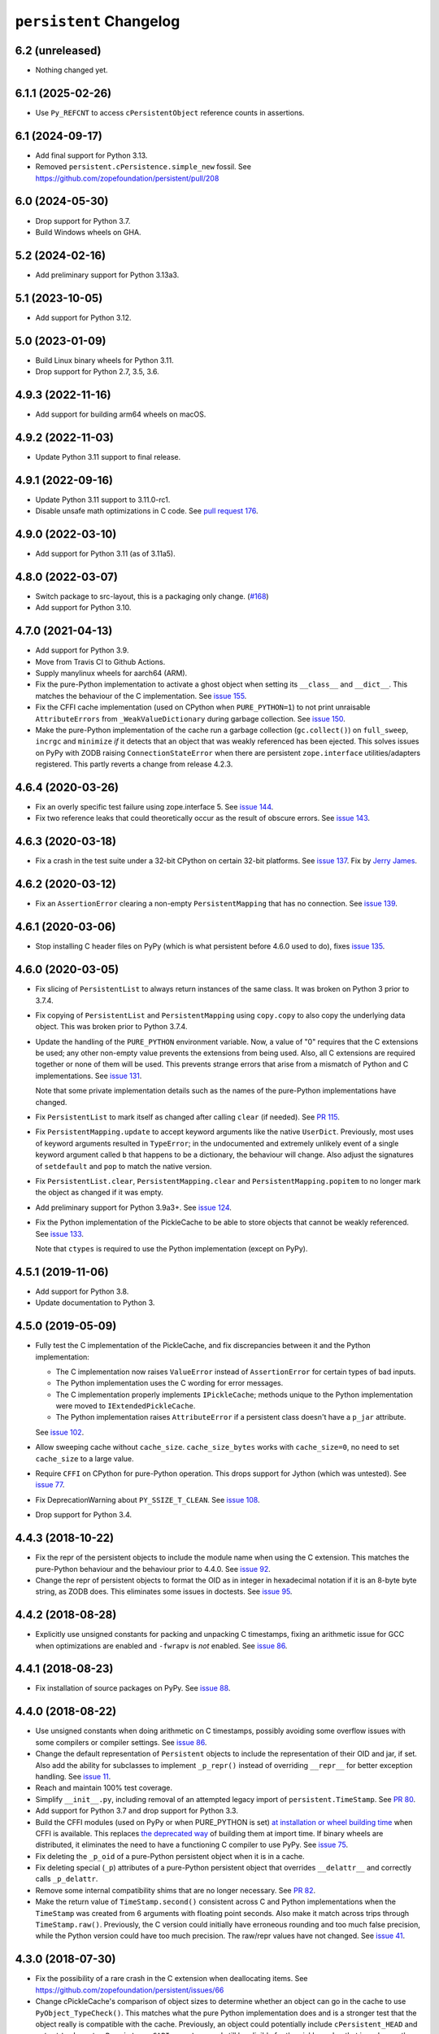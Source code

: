 ==========================
 ``persistent`` Changelog
==========================

6.2 (unreleased)
================

- Nothing changed yet.


6.1.1 (2025-02-26)
==================

- Use ``Py_REFCNT`` to access ``cPersistentObject`` reference counts in
  assertions.


6.1 (2024-09-17)
================

- Add final support for Python 3.13.

- Removed ``persistent.cPersistence.simple_new`` fossil.
  See https://github.com/zopefoundation/persistent/pull/208


6.0 (2024-05-30)
================

- Drop support for Python 3.7.

- Build Windows wheels on GHA.


5.2 (2024-02-16)
================

- Add preliminary support for Python 3.13a3.


5.1 (2023-10-05)
================

- Add support for Python 3.12.


5.0 (2023-01-09)
================

- Build Linux binary wheels for Python 3.11.

- Drop support for Python 2.7, 3.5, 3.6.


4.9.3 (2022-11-16)
==================

- Add support for building arm64 wheels on macOS.


4.9.2 (2022-11-03)
==================

- Update Python 3.11 support to final release.


4.9.1 (2022-09-16)
==================

- Update Python 3.11 support to 3.11.0-rc1.

- Disable unsafe math optimizations in C code.  See `pull request 176
  <https://github.com/zopefoundation/persistent/pull/176>`_.


4.9.0 (2022-03-10)
==================

- Add support for Python 3.11 (as of 3.11a5).


4.8.0 (2022-03-07)
==================

- Switch package to src-layout, this is a packaging only change.
  (`#168 <https://github.com/zopefoundation/persistent/pull/168>`_)
- Add support for Python 3.10.


4.7.0 (2021-04-13)
==================

- Add support for Python 3.9.
- Move from Travis CI to Github Actions.
- Supply manylinux wheels for aarch64 (ARM).
- Fix the pure-Python implementation to activate a ghost object
  when setting its ``__class__`` and ``__dict__``. This matches the
  behaviour of the C implementation. See `issue 155
  <https://github.com/zopefoundation/persistent/issues/155>`_.
- Fix the CFFI cache implementation (used on CPython when
  ``PURE_PYTHON=1``) to not print unraisable ``AttributeErrors`` from
  ``_WeakValueDictionary`` during garbage collection. See `issue 150
  <https://github.com/zopefoundation/persistent/issues/150>`_.
- Make the pure-Python implementation of the cache run a garbage
  collection (``gc.collect()``) on ``full_sweep``, ``incrgc`` and
  ``minimize`` *if* it detects that an object that was weakly
  referenced has been ejected. This solves issues on PyPy with ZODB raising
  ``ConnectionStateError`` when there are persistent
  ``zope.interface`` utilities/adapters registered. This partly
  reverts a change from release 4.2.3.

4.6.4 (2020-03-26)
==================

- Fix an overly specific test failure using zope.interface 5. See
  `issue 144 <https://github.com/zopefoundation/persistent/issues/144>`_.
- Fix two reference leaks that could theoretically occur as the result
  of obscure errors. See `issue 143 <https://github.com/zopefoundation/persistent/issues/143>`_.

4.6.3 (2020-03-18)
==================

- Fix a crash in the test suite under a 32-bit CPython on certain
  32-bit platforms. See `issue 137
  <https://github.com/zopefoundation/persistent/issues/137>`_. Fix by
  `Jerry James <https://github.com/jamesjer>`_.


4.6.2 (2020-03-12)
==================

- Fix an ``AssertionError`` clearing a non-empty ``PersistentMapping``
  that has no connection. See `issue 139
  <https://github.com/zopefoundation/persistent/issues/139>`_.


4.6.1 (2020-03-06)
==================

- Stop installing C header files on PyPy (which is what persistent before 4.6.0
  used to do), fixes `issue 135
  <https://github.com/zopefoundation/persistent/issues/135>`_.


4.6.0 (2020-03-05)
==================

- Fix slicing of ``PersistentList`` to always return instances of the
  same class. It was broken on Python 3 prior to 3.7.4.

- Fix copying  of ``PersistentList`` and ``PersistentMapping`` using
  ``copy.copy`` to also copy the underlying data object. This was
  broken prior to Python 3.7.4.

- Update the handling of the ``PURE_PYTHON`` environment variable.
  Now, a value of "0" requires that the C extensions be used; any other
  non-empty value prevents the extensions from being used. Also, all C
  extensions are required together or none of them will be used. This
  prevents strange errors that arise from a mismatch of Python and C
  implementations. See `issue 131 <https://github.com/zopefoundation/persistent/issues/131>`_.

  Note that some private implementation details such as the names of
  the pure-Python implementations have changed.

- Fix ``PersistentList`` to mark itself as changed after calling
  ``clear`` (if needed). See `PR 115
  <https://github.com/zopefoundation/persistent/pull/115/>`_.

- Fix ``PersistentMapping.update`` to accept keyword arguments like
  the native ``UserDict``. Previously, most uses of keyword arguments
  resulted in ``TypeError``; in the undocumented and extremely
  unlikely event of a single keyword argument called ``b`` that
  happens to be a dictionary, the behaviour will change. Also adjust
  the signatures of ``setdefault`` and ``pop`` to match the native
  version.

- Fix ``PersistentList.clear``, ``PersistentMapping.clear`` and
  ``PersistentMapping.popitem`` to no longer mark the object as
  changed if it was empty.

- Add preliminary support for Python 3.9a3+.
  See `issue 124 <https://github.com/zopefoundation/persistent/issues/124>`_.

- Fix the Python implementation of the PickleCache to be able to store
  objects that cannot be weakly referenced. See `issue 133
  <https://github.com/zopefoundation/persistent/issues/133>`_.

  Note that ``ctypes`` is required to use the Python implementation
  (except on PyPy).

4.5.1 (2019-11-06)
==================

- Add support for Python 3.8.

- Update documentation to Python 3.


4.5.0 (2019-05-09)
==================

- Fully test the C implementation of the PickleCache, and fix
  discrepancies between it and the Python implementation:

  - The C implementation now raises ``ValueError`` instead of
    ``AssertionError`` for certain types of bad inputs.
  - The Python implementation uses the C wording for error messages.
  - The C implementation properly implements ``IPickleCache``; methods
    unique to the Python implementation were moved to
    ``IExtendedPickleCache``.
  - The Python implementation raises ``AttributeError`` if a
    persistent class doesn't have a ``p_jar`` attribute.

  See `issue 102
  <https://github.com/zopefoundation/persistent/issues/102>`_.

- Allow sweeping cache without ``cache_size``. ``cache_size_bytes``
  works with ``cache_size=0``, no need to set ``cache_size`` to a
  large value.

- Require ``CFFI`` on CPython for pure-Python operation. This drops
  support for Jython (which was untested). See `issue 77
  <https://github.com/zopefoundation/persistent/issues/77>`_.

- Fix DeprecationWarning about ``PY_SSIZE_T_CLEAN``.
  See `issue 108 <https://github.com/zopefoundation/persistent/issues/108>`_.

- Drop support for Python 3.4.


4.4.3 (2018-10-22)
==================

- Fix the repr of the persistent objects to include the module name
  when using the C extension. This matches the pure-Python behaviour
  and the behaviour prior to 4.4.0. See `issue 92
  <https://github.com/zopefoundation/persistent/issues/92>`_.

- Change the repr of persistent objects to format the OID as in
  integer in hexadecimal notation if it is an 8-byte byte string, as
  ZODB does. This eliminates some issues in doctests. See `issue 95
  <https://github.com/zopefoundation/persistent/pull/95>`_.


4.4.2 (2018-08-28)
==================

- Explicitly use unsigned constants for packing and unpacking C
  timestamps, fixing an arithmetic issue for GCC when optimizations
  are enabled and ``-fwrapv`` is *not* enabled. See `issue 86
  <https://github.com/zopefoundation/persistent/issues/86>`_.


4.4.1 (2018-08-23)
==================

- Fix installation of source packages on PyPy. See `issue 88
  <https://github.com/zopefoundation/persistent/issues/88>`_.


4.4.0 (2018-08-22)
==================

- Use unsigned constants when doing arithmetic on C timestamps,
  possibly avoiding some overflow issues with some compilers or
  compiler settings. See `issue 86
  <https://github.com/zopefoundation/persistent/issues/86>`_.

- Change the default representation of ``Persistent`` objects to
  include the representation of their OID and jar, if set. Also add
  the ability for subclasses to implement ``_p_repr()`` instead of
  overriding ``__repr__`` for better exception handling. See `issue 11
  <https://github.com/zopefoundation/persistent/issues/11>`_.

- Reach and maintain 100% test coverage.

- Simplify ``__init__.py``, including removal of an attempted legacy
  import of ``persistent.TimeStamp``. See `PR 80
  <https://github.com/zopefoundation/persistent/pull/80>`_.

- Add support for Python 3.7 and drop support for Python 3.3.

- Build the CFFI modules (used on PyPy or when PURE_PYTHON is set) `at
  installation or wheel building time
  <https://cffi.readthedocs.io/en/latest/cdef.html#ffibuilder-set-source-preparing-out-of-line-modules>`_
  when CFFI is available. This replaces `the deprecated way
  <https://cffi.readthedocs.io/en/latest/overview.html#abi-versus-api>`_
  of building them at import time. If binary wheels are distributed,
  it eliminates the need to have a functioning C compiler to use PyPy.
  See `issue 75
  <https://github.com/zopefoundation/persistent/issues/75>`_.

- Fix deleting the ``_p_oid`` of a pure-Python persistent object when
  it is in a cache.

- Fix deleting special (``_p``) attributes of a pure-Python persistent
  object that overrides ``__delattr__`` and correctly calls ``_p_delattr``.

- Remove some internal compatibility shims that are no longer
  necessary. See `PR 82 <https://github.com/zopefoundation/persistent/pull/82>`_.

- Make the return value of ``TimeStamp.second()`` consistent across C
  and Python implementations when the ``TimeStamp`` was created from 6
  arguments with floating point seconds. Also make it match across
  trips through ``TimeStamp.raw()``. Previously, the C version could
  initially have erroneous rounding and too much false precision,
  while the Python version could have too much precision. The raw/repr
  values have not changed. See `issue 41
  <https://github.com/zopefoundation/persistent/issues/41>`_.


4.3.0 (2018-07-30)
==================

- Fix the possibility of a rare crash in the C extension when
  deallocating items. See https://github.com/zopefoundation/persistent/issues/66

- Change cPickleCache's comparison of object sizes to determine
  whether an object can go in the cache to use ``PyObject_TypeCheck()``.
  This matches what the pure Python implementation does and is a
  stronger test that the object really is compatible with the cache.
  Previously, an object could potentially include ``cPersistent_HEAD``
  and *not* set ``tp_base`` to ``cPersistenceCAPI->pertype`` and still
  be eligible for the pickle cache; that is no longer the case. See
  `issue 69 <https://github.com/zopefoundation/persistent/issues/69>`_.


4.2.4.2 (2017-04-23)
====================

- Packaging-only release: fix Python 2.7 ``manylinux`` wheels.


4.2.4.1 (2017-04-21)
====================

- Packaging-only release:  get ``manylinux`` wheel built automatically.


4.2.4 (2017-03-20)
==================

- Avoid raising a ``SystemError: error return without exception set``
  when loading an object with slots whose jar generates an exception
  (such as a ZODB ``POSKeyError``) in ``setstate``.


4.2.3 (2017-03-08)
==================

- Fix the hashcode of Python ``TimeStamp`` objects on 64-bit Python on
  Windows. See https://github.com/zopefoundation/persistent/pull/55

- Stop calling ``gc.collect`` every time ``PickleCache.incrgc`` is called (every
  transaction boundary) in pure-Python mode (PyPy). This means that
  the reported size of the cache may be wrong (until the next GC), but
  it is much faster. This should not have any observable effects for
  user code.

- Stop clearing the dict and slots of objects added to
  ``PickleCache.new_ghost`` (typically these values are passed to
  ``__new__`` from the pickle data) in pure-Python mode (PyPy). This
  matches the behaviour of the C code.

- Add support for Python 3.6.

- Fix ``__setstate__`` interning when ``state`` parameter is not a built-in dict


4.2.2 (2016-11-29)
==================

- Drop use of ``ctypes`` for determining maximum integer size, to increase
  pure-Python compatibility. See https://github.com/zopefoundation/persistent/pull/31

- Ensure that ``__slots__`` attributes are cleared when a persistent
  object is ghostified.  (This excluses classes that override
  ``__new__``.  See
  https://github.com/zopefoundation/persistent/wiki/Notes_on_state_new_and_slots
  if you're curious.)


4.2.1 (2016-05-26)
==================

- Fix the hashcode of C ``TimeStamp`` objects on 64-bit Python 3 on
  Windows.


4.2.0 (2016-05-05)
==================

- Fixed the Python(/PYPY) implementation ``TimeStamp.timeTime`` method
  to have subsecond precision.

- When testing ``PURE_PYTHON`` environments under ``tox``, avoid poisoning
  the user's global wheel cache.

- Add support for Python 3.5.

- Drop support for Python 2.6 and 3.2.


4.1.1 (2015-06-02)
==================

- Fix manifest and re-upload to fix stray files included in 4.1.0.


4.1.0 (2015-05-19)
==================

- Make the Python implementation of ``Persistent`` and ``PickleCache``
  behave more similarly to the C implementation. In particular, the
  Python version can now run the complete ZODB and ZEO test suites.

- Fix the hashcode of the Python ``TimeStamp`` on 32-bit platforms.


4.0.9 (2015-04-08)
==================

- Make the C and Python ``TimeStamp`` objects behave more alike. The
  Python version now produces the same ``repr`` and ``.raw()`` output as
  the C version, and has the same hashcode. In addition, the Python
  version is now supports ordering and equality like the C version.

- Intern keys of object state in ``__setstate__`` to reduce memory usage
  when unpickling multiple objects with the same attributes.

- Add support for PyPy3.

- 100% branch coverage.


4.0.8 (2014-03-20)
==================

- Add support for Python 3.4.

- In pure-Python ``Persistent``, avoid loading state in ``_p_activate``
  for non-ghost objects (which could corrupt their state).  (PR #9)

- In pure-Python, and don't throw ``POSKeyError`` if ``_p_activate`` is
  called on an object that has never been committed.  (PR #9)

- In pure-Python ``Persistent``, avoid calling a subclass's ``__setattr__``
  at instance creation time. (PR #8)

- Make it possible to delete ``_p_jar`` / ``_p_oid`` of a pure-Python
  ``Persistent`` object which has been removed from the jar's cache
  (fixes aborting a ZODB Connection that has added objects). (PR #7)


4.0.7 (2014-02-20)
==================

- Avoid a KeyError from ``_p_accessed()`` on newly-created objects under
  pure-Python:  these objects may be assigned to a jar, but not yet added
  to its cache.  (PR #6)

- Avoid a failure in ``Persistent.__setstate__`` when the state dict
  contains exactly two keys.  (PR #5)

- Fix a hang in ``picklecache`` invalidation if OIDs are manually passed
  out-of-order. (PR #4)

- Add ``PURE_PYTHON`` environment variable support:  if set, the C
  extensions will not be built, imported, or tested.


4.0.6 (2013-01-03)
==================

- Updated Trove classifiers.


4.0.5 (2012-12-14)
==================

- Fixed the C-extensions under Py3k (previously they compiled but were
  not importable).


4.0.4 (2012-12-11)
==================

- Added support for Python 3.3.

- C extenstions now build under Python 3.2, passing the same tests as
  the pure-Python reference implementation.


4.0.3 (2012-11-19)
==================

- Fixed: In the C implimentation, an integer was compared with a
  pointer, with undefined results and a compiler warning.

- Fixed: the Python implementation of the ``_p_estimated_size`` propety
  didn't support deletion.

- Simplified implementation of the ``_p_estimated_size`` property to
  only accept integers.  A TypeError is raised if an incorrect type is
  provided.


4.0.2 (2012-08-27)
==================

- Correct initialization functions in renamed ``_timestamp`` extension.


4.0.1 (2012-08-26)
==================

- Worked around test failure due to overflow to long on 32-bit systems.

- Renamed ``TimeStamp`` extension module to avoid clash with pure-Python
  ``timestamp`` module on case-insensitive filesystems.

  N.B:  the canonical way to import the ``TimeStamp`` class is now::

    from persistent.timestamp import TimeStamp

  which will yield the class from the extension module (if available),
  falling back to the pure-Python reference implementation.


4.0.0 (2012-08-11)
==================

Platform Changes
----------------

- Added explicit support for Python 3.2 and PyPy.

  - Note that the C implementations of Persistent, PickleCache, and Timestamp
    are not built (yet) on these platforms.

- Dropped support for Python < 2.6.

Testing Changes
---------------

- 100% unit test coverage.

- Removed all ``ZODB``-dependent tests:

  - Rewrote some to avoid the dependency

  - Cloned the remainder into new ``ZODB.tests`` modules.

- Refactored some doctests refactored as unittests.

- Completed pure-Python reference implementations of 'Persistent',
  'PickleCache', and 'TimeStamp'.

- All covered platforms tested under ``tox``.

- Added support for continuous integration using ``tox`` and ``jenkins``.

- Added ``setup.py dev`` alias (installs ``nose`` and ``coverage``).

- Dropped dependency on ``zope.testing`` / ``zope.testrunner``:  tests now
  run with ``setup.py test``.

Documentation Changes
---------------------

- Refactored many Doctests as Sphinx documentation (snippets are exercised
  via 'tox').

- Added ``setup.py docs`` alias (installs ``Sphinx`` and
  ``repoze.sphinx.autointerface``).
